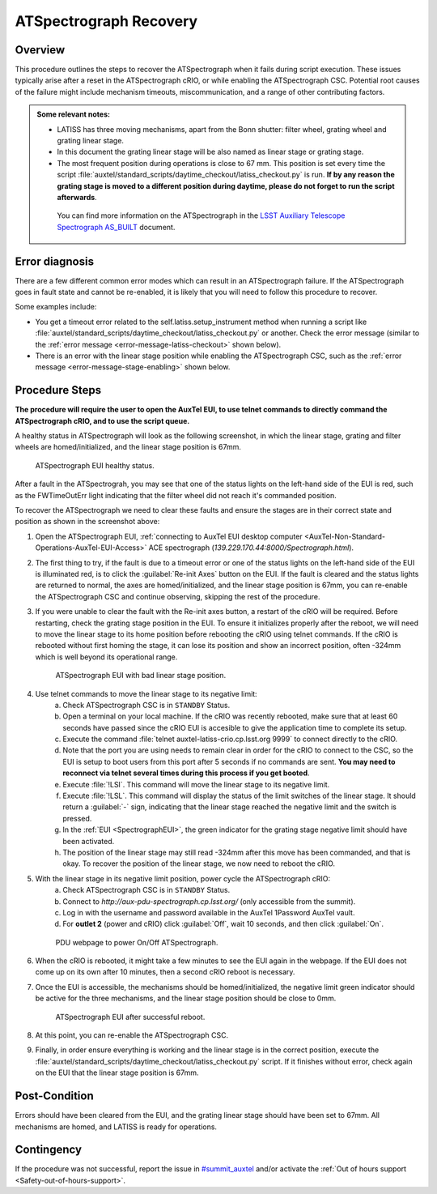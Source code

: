 .. This is a template for troubleshooting when some part of the observatory enters an abnormal state. This comment may be deleted when the template is copied to the destination.

.. Review the README in this procedure's directory on instructions to contribute.
.. Static objects, such as figures, should be stored in the _static directory. Review the _static/README in this procedure's directory on instructions to contribute.
.. Do not remove the comments that describe each section. They are included to provide guidance to contributors.
.. Do not remove other content provided in the templates, such as a section. Instead, comment out the content and include comments to explain the situation. For example:
	- If a section within the template is not needed, comment out the section title and label reference. Include a comment explaining why this is not required.
    - If a file cannot include a title (surrounded by ampersands (#)), comment out the title from the template and include a comment explaining why this is implemented (in addition to applying the ``title`` directive).

.. Include one Primary Author and list of Contributors (comma separated) between the asterisks (*):
.. |author| replace:: *Yijung Kang*
.. If there are no contributors, write "none" between the asterisks. Do not remove the substitution.
.. |contributors| replace:: *Erik Dennihy, Jacqueline Seron, Manuel Gomez*

.. This is the label that can be used as for cross referencing this procedure.
.. Recommended format is "Directory Name"-"Title Name"  -- Spaces should be replaced by hyphens.
.. _LATISS-Troubleshooting-ATspectrograph-Recovery:
.. Each section should includes a label for cross referencing to a given area.
.. Recommended format for all labels is "Title Name"-"Section Name" -- Spaces should be replaced by hyphens.
.. To reference a label that isn't associated with an reST object such as a title or figure, you must include the link an explicit title using the syntax :ref:`link text <label-name>`.
.. An error will alert you of identical labels during the build process.

####################################################################################################
ATSpectrograph Recovery
####################################################################################################

.. _ATspectrograph-Recovery-Overview:

Overview
========

.. In one or two sentences, explain when this troubleshooting procedure needs to be used. Describe the symptoms that the user sees to use this procedure. 

.. what the doc covers
.. what happens, symptom
.. why it happens
.. when it happens

This procedure outlines the steps to recover the ATSpectrograph when it fails during script execution. 
These issues typically arise after a reset in the ATSpectrograph cRIO, or while enabling the ATSpectrograph CSC. 
Potential root causes of the failure might include mechanism timeouts, miscommunication, and a range of other contributing factors. 

.. python/lsst/ts/standardscripts/data/scripts/auxtel/daytime_checkout/latiss_checkout.py

.. Some needed context

.. admonition:: Some relevant notes:

    * LATISS has three moving mechanisms, apart from the Bonn shutter: filter wheel, grating wheel and grating linear stage.

    * In this document the grating linear stage will be also named as linear stage or grating stage.

    * The most frequent position during operations is close to 67 mm. 
      This position is set every time the script :file:`auxtel/standard_scripts/daytime_checkout/latiss_checkout.py` is run. 
      **If by any reason the grating stage is moved to a different position during daytime, please do not forget to run the script afterwards**.

     You can find more information on the ATSpectrograph in the `LSST Auxiliary Telescope Spectrograph AS_BUILT`_ document.

.. _`LSST Auxiliary Telescope Spectrograph AS_BUILT`: https://docushare.lsstcorp.org/docushare/dsweb/Get/Document-30997/LSST%20AT%20Spectrograph%20AS_BUILT%20Documentation%20(1).docx 

.. _ATspectrograph-Recovery-Error-Diagnosis:

Error diagnosis
===============

.. This section should provide simple overview of known or suspected causes for the error.
.. It is preferred to include them as a bulleted or enumerated list.
.. Post screenshots of the error state or relevant tracebacks.

There are a few different common error modes which can result in an ATSpectrograph failure. 
If the ATSpectrograph goes in fault state and cannot be re-enabled, it is likely that you will need to follow this procedure to recover. 

Some examples include:

* You get a timeout error related to the self.latiss.setup_instrument method when running a script like :file:`auxtel/standard_scripts/daytime_checkout/latiss_checkout.py` or another. Check the error message (similar to the :ref:`error message <error-message-latiss-checkout>` shown below). 

* There is an error with the linear stage position while enabling the ATSpectrograph CSC, such as the :ref:`error message <error-message-stage-enabling>` shown below.

.. _`OBS-272`: https://rubinobs.atlassian.net/browse/OBS-272

.. _error-message-latiss-checkout:
.. code-block:: text
    :caption: Error message after timeout

    2023/11/03 17:17:52 TAIError in runTraceback (most recent call last):
    
    File "/opt/lsst/software/stack/conda/envs/lsst-scipipe-7.0.1/lib/python3.11/asyncio/tasks.py", line 500, in wait_for return fut.result() ^^^^^^^^^^^^
    File "/opt/lsst/software/stack/conda/envs/lsst-scipipe-7.0.1/lib/python3.11/site-packages/lsst/ts/salobj/topics/remote_command.py",
    line 239, in _get_next_ackcmd await self._next_ack_event.wait()
    
    File "/opt/lsst/software/stack/conda/envs/lsst-scipipe-7.0.1/lib/python3.11/asyncio/locks.py",
    
    line 213, in wait await fut asyncio.exceptions.CancelledError The above exception was the direct cause of the following
    exception: Traceback (most recent call last): File "/opt/lsst/software/stack/conda/envs/lsst-scipipe-7.0.1/lib/python3.11/site-packages/lsst/ts/salobj/topics/remote_command.py", line 189, in next_ackcmd ackcmd = await self._wait_task
    
    ^^^^^^^^^^^^^^^^^^^^^
    File "/opt/lsst/software/stack/conda/envs/lsst-scipipe-7.0.1/lib/python3.11/site-packages/lsst/ts/salobj/topics/remote_command.py",
 
    line 214, in _basic_next_ackcmd ackcmd = await asyncio.wait_for
    ( ^^^^^^^^^^^^^^^^^^^^^^^ File "/opt/lsst/software/stack/conda/envs/lsst-scipipe-7.0.1/lib/python3.11/asyncio/tasks.py", line 502,
    in wait_for raise exceptions.TimeoutError() from exc TimeoutError During handling of the above exception, another exception occurred:
    Traceback (most recent call last): File "/opt/lsst/software/stack/conda/envs/lsst-scipipe-7.0.1/lib/python3.11/site-packages/lsst/ts/salobj/base_script.py",
    line 603, in do_run await self._run_task File "/net/obs-env/auto_base_packages/ts_standardscripts/python/lsst/ts/standardscripts/auxtel/daytime_checkout/latiss_checkout.py", line 110, in run await self.latiss.setup_instrument( File "/net/obs-env/auto_base_packages/ts_observatory_control/python/lsst/ts/observatory/control/auxtel/latiss.py", line 176, in setup_instrument await self.setup_atspec( File "/net/obs-env/auto_base_packages/ts_observatory_control/python/lsst/ts/observatory/control/auxtel/latiss.py", line 242, in setup_atspec await asyncio.gather(*setup_coroutines) File "/opt/lsst/software/stack/conda/envs/lsst-scipipe-7.0.1/lib/python3.11/site-packages/lsst/ts/salobj/topics/remote_command.py", line 416, in set_start return await self.start(timeout=timeout, wait_done=wait_done) ^^^^^^^^^^^^^^^^^^^^^^^^^^^^^^^^^^^^^^^^^^^^^^^^^^^^^^ File "/opt/lsst/software/stack/conda/envs/lsst-scipipe-7.0.1/lib/python3.11/site-packages/lsst/ts/salobj/topics/remote_command.py", line 487, in start return await cmd_info.next_ackcmd(timeout=timeout)
 
 
    ^^^^^^^^^^^^^^^^^^^^^^^^^^^^^^^^^^^^^^^^^^^
    File "/opt/lsst/software/stack/conda/envs/lsst-scipipe-7.0.1/lib/python3.11/site-packages/lsst/ts/salobj/topics/remote_command.py",
    line 205,
    in next_ackcmd raise base.AckTimeoutError( lsst.ts.salobj.base.AckTimeoutError: msg='Timed out waiting for command acknowledgement',
    ackcmd=(ackcmd private_seqNum=1137560160, ack=<SalRetCode.CMD_NOACK: -301>, error=0, result='No command acknowledgement seen')

.. _error-message-stage-enabling:
.. code-block:: text
    :caption: Error message while enabling ATSpectrograph CSC

    2025/01/28 17:40:46 TAI
    Cannot get information from model for linear stage.
    Traceback (most recent call last):
    File "/opt/lsst/software/stack/miniconda/lib/python3.11/site-packages/lsst/ts/atspectrograph/atspec_csc.py", line 234, in end_enable
    state = await self.model.query_gs_status(self.want_connection)
    ^^^^^^^^^^^^^^^^^^^^^^^^^^^^^^^^^^^^^^^^^^^^^^^^^^^^^^
    File "/opt/lsst/software/stack/miniconda/lib/python3.11/site-packages/lsst/ts/atspectrograph/model.py", line 306, in query_gs_status
    ret_val = await self.run_command("?LSS\r\n", want_connection=want_connection)
    ^^^^^^^^^^^^^^^^^^^^^^^^^^^^^^^^^^^^^^^^^^^^^^^^^^^^^^^^^^^^^^^^^^^
    File "/opt/lsst/software/stack/miniconda/lib/python3.11/site-packages/lsst/ts/atspectrograph/model.py", line 577, in run_command
    raise e
    File "/opt/lsst/software/stack/miniconda/lib/python3.11/site-packages/lsst/ts/atspectrograph/model.py", line 571, in run_command
    read_bytes = await asyncio.wait_for(
    ^^^^^^^^^^^^^^^^^^^^^^^
    File "/opt/lsst/software/stack/miniconda/lib/python3.11/asyncio/tasks.py", line 489, in wait_for
    return fut.result()
    ^^^^^^^^^^^^
    File "/opt/lsst/software/stack/miniconda/lib/python3.11/asyncio/streams.py", line 655, in readuntil
    raise exceptions.IncompleteReadError(chunk, None)
    asyncio.exceptions.IncompleteReadError: 1 bytes read on a total of undefined expected bytes

.. _ATspectrograph-Recovery-Procedure-Steps:

Procedure Steps
===============

**The procedure will require the user to open the AuxTel EUI, to use telnet commands to directly command the ATSpectrograph cRIO, and to use the script queue.**

A healthy status in ATSpectrograph will look as the following screenshot, in which the linear stage, grating and filter wheels are homed/initialized, and the linear stage position is 67mm.

.. _SpectrographEUI:
.. figure:: ./_static/ATSpectrograph-ok.png
    :width: 800px

    ATSpectrograph EUI healthy status.

After a fault in the ATSpectrograh, you may see that one of the status lights on the left-hand side of the EUI is red, such as the FWTimeOutErr light indicating that the filter wheel did not reach it's commanded position.

To recover the ATSpectrograph we need to clear these faults and ensure the stages are in their correct state and position as shown in the screenshot above:

#. Open the ATSpectrograph EUI, :ref:`connecting to AuxTel EUI desktop computer <AuxTel-Non-Standard-Operations-AuxTel-EUI-Access>` ACE spectrograph (*139.229.170.44:8000/Spectrograph.html*).

#. The first thing to try, if the fault is due to a timeout error or one of the status lights on the left-hand side of the EUI is illuminated red, is to click the :guilabel:`Re-init Axes` button on the EUI. 
   If the fault is cleared and the status lights are returned to normal, the axes are homed/initialized, and the linear stage position is 67mm, you can re-enable the ATSpectrograph CSC and continue observing, skipping the rest of the procedure.

#. If you were unable to clear the fault with the Re-init axes button, a restart of the cRIO will be required. 
   Before restarting, check the grating stage position in the EUI. 
   To ensure it initializes properly after the reboot, we will need to move the linear stage to its home position before rebooting the cRIO using telnet commands. 
   If the cRIO is rebooted without first homing the stage, it can lose its position and show an incorrect position, often -324mm which is well beyond its operational range.  

   .. figure:: ./_static/EUI-1reboot.png
      :width: 500px
           
      ATSpectrograph EUI with bad linear stage position.

#. Use telnet commands to move the linear stage to its negative limit:
    a. Check ATSpectrograph CSC is in ``STANDBY`` Status.
    #. Open a terminal on your local machine. If the cRIO was recently rebooted, make sure that at least 60 seconds have passed since the cRIO EUI is accesible to give the application time to complete its setup.
    #. Execute the command :file:`telnet auxtel-latiss-crio.cp.lsst.org 9999` to connect directly to the cRIO. 
    #. Note that the port you are using needs to remain clear in order for the cRIO to connect to the CSC, so the EUI is setup to boot users from this port after 5 seconds if no commands are sent.
       **You may need to reconnect via telnet several times during this process if you get booted**. 
    #. Execute :file:`!LSI`. This command will move the linear stage to its negative limit.
    #. Execute :file:`!LSL`. This command will display the status of the limit switches of the linear stage. 
       It should return a :guilabel:`-` sign, indicating that the linear stage reached the negative limit and the switch is pressed.
    #. In the :ref:`EUI <SpectrographEUI>`, the green indicator for the grating stage negative limit should have been activated.
    #. The position of the linear stage may still read -324mm after this move has been commanded, and that is okay. 
       To recover the position of the linear stage, we now need to reboot the cRIO. 

#. With the linear stage in its negative limit position, power cycle the ATSpectrograph cRIO:
    a. Check ATSpectrograph CSC is in ``STANDBY`` Status.
    #. Connect to *http://aux-pdu-spectrograph.cp.lsst.org/* (only accessible from the summit).
    #. Log in with the username and password available in the AuxTel 1Password AuxTel vault.
    #. For **outlet 2** (power and cRIO) click :guilabel:`Off`, wait 10 seconds, and then click :guilabel:`On`. 

   .. figure:: ./_static/power-cycle-ATSpec.png
      :width: 500px
      
      PDU webpage to power On/Off ATSpectrograph.

#. When the cRIO is rebooted, it might take a few minutes to see the EUI again in the webpage. 
   If the EUI does not come up on its own after 10 minutes, then a second cRIO reboot is necessary.
        
#. Once the EUI is accessible, the mechanisms should be homed/initialized, the negative limit green indicator should be active for the three mechanisms, and the linear stage position should be close to 0mm.
   
   .. figure:: ./_static/EUI-2reboot.png
      :width: 500px
           
      ATSpectrograph EUI after successful reboot.

#. At this point, you can re-enable the ATSpectrograph CSC. 

#. Finally, in order ensure everything is working and the linear stage is in the correct position, execute the :file:`auxtel/standard_scripts/daytime_checkout/latiss_checkout.py` script. 
   If it finishes without error, check again on the EUI that the linear stage position is 67mm. 

.. _ATspectrograph-Recovery-Post-Condition:

Post-Condition
==============

.. This section should provide a simple overview of conditions or results after executing the procedure; for example, state of equipment or resulting data products.
.. It is preferred to include them as a bulleted or enumerated list.
.. Please provide screenshots of the software status or relevant display windows to confirm.
.. Do not include actions in this section. Any action by the user should be included in the end of the Procedure section below. For example: Do not include "Verify the telescope azimuth is 0 degrees with the appropriate command." Instead, include this statement as the final step of the procedure, and include "Telescope is at 0 degrees." in the Post-condition section.

Errors should have been cleared from the EUI, and the grating linear stage should have been set to 67mm. 
All mechanisms are homed, and LATISS is ready for operations.

.. _ATspectrograph-failed-Contingency:

Contingency
===========

If the procedure was not successful, report the issue in `#summit_auxtel`_ and/or activate the :ref:`Out of hours support <Safety-out-of-hours-support>`.

.. _#summit_auxtel: https://lsstc.slack.com/archives/C01K4M6R4AH

